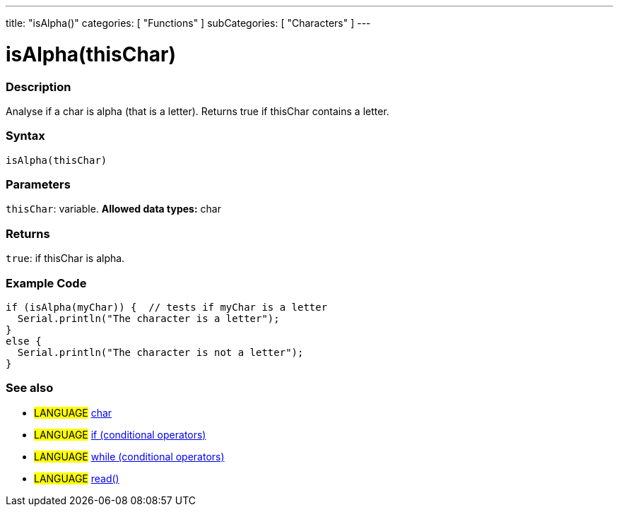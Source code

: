 ---
title: "isAlpha()"
categories: [ "Functions" ]
subCategories: [ "Characters" ]
---





= isAlpha(thisChar)


// OVERVIEW SECTION STARTS
[#overview]
--

[float]
=== Description
Analyse if a char is alpha (that is a letter). Returns true if thisChar contains a letter. 
[%hardbreaks]


[float]
=== Syntax
[source,arduino]
----
isAlpha(thisChar)
----

[float]
=== Parameters
`thisChar`: variable. *Allowed data types:* char

[float]
=== Returns
`true`: if thisChar is alpha.

--
// OVERVIEW SECTION ENDS



// HOW TO USE SECTION STARTS
[#howtouse]
--

[float]
=== Example Code

[source,arduino]
----
if (isAlpha(myChar)) {  // tests if myChar is a letter
  Serial.println("The character is a letter");
}
else {
  Serial.println("The character is not a letter");
}
----

--
// HOW TO USE SECTION ENDS


// SEE ALSO SECTION
[#see_also]
--

[float]
=== See also

[role="language"]
* #LANGUAGE#  link:../../../variables/data-types/char[char]
* #LANGUAGE#  link:../../../structure/control-structure/if[if (conditional operators)]
* #LANGUAGE#  link:../../../structure/control-structure/while[while (conditional operators)]
* #LANGUAGE# link:../../communication/serial/read[read()]

--
// SEE ALSO SECTION ENDS
